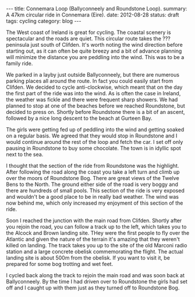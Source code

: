 #+STARTUP: showall indent
#+STARTUP: hidestars
#+OPTIONS: H:2 num:nil tags:nil toc:nil timestamps:nil
#+BEGIN_HTML
---
title: Connemara Loop (Ballyconneely and Roundstone Loop).
summary: A 47km circular ride in Connemara (Eire).
date: 2012-08-28
status: draft
tags: cycling
category: blog
---
#+END_HTML

The West coast of Ireland is great for cycling. The coastal scenery
is spectacular and the roads are quiet. This circular route takes the
??? peninsula just south of Clifden. It's worth noting the wind
direction before starting out, as it can often be quite breezy and a
bit of advance planning will minimize the distance you are peddling
into the wind. This was to be a family ride.

We parked in a layby just outside Ballyconneely, but there are
numerous parking places all around the route. In fact you could
easily start from Clifden. We decided to cycle anti-clockwise, which
meant that on the day the first part of the ride was into the
wind. As is often the case in Ireland, the weather was fickle and
there were frequent sharp showers. We had planned to stop at one of
the beaches before we reached Roundstone, but decided to press
on. Shortly before Roundstone there is a bit of an ascent, followed
by a nice long descent to the beach at Gurteen Bay.

The girls were getting fed up of peddling into the wind and getting
soaked on a regular basis. We agreed that they would stop in
Roundstone and I would continue around the rest of the loop and fetch
the car. I set off only pausing in Roundstone to buy some
chocolate. The town is in idyllic spot next to the sea.

I thought that the section of the ride from Roundstone was the
highlight. After following the road along the coast you take a left
turn and climb up over the moors of Roundstone Bog. There are great
views of the Twelve Bens to the North. The ground either side of the
road is very boggy and there are hundreds of small pools. This section
of the ride is very exposed and wouldn't be a good place to be in
really bad weather. The wind was now behind me, which only increased
my enjoyment of this section of the ride.

Soon I reached the junction with the main road from Clifden. Shortly
after you rejoin the road, you can follow a track up to the left,
which takes you to the Alcock and Brown landing site. THey were the
first people to fly over the Atlantic and given the nature of the
terrain it's amazing that they weren't killed on landing. The track
takes you up to the site of the old Marconi radio station and a large
concrete obelisk commemorating the flight. The actual landing site is
about 500m from the obelisk. If you want to visit it, be prepared for
some bog trotting and wet feet.

I cycled back along the track to rejoin the main road and was soon
back at Ballyconneely. By the time I had driven over to Roundstone
the girls had set off and I caught up with them just as they turned
off to Roundstone Bog.
